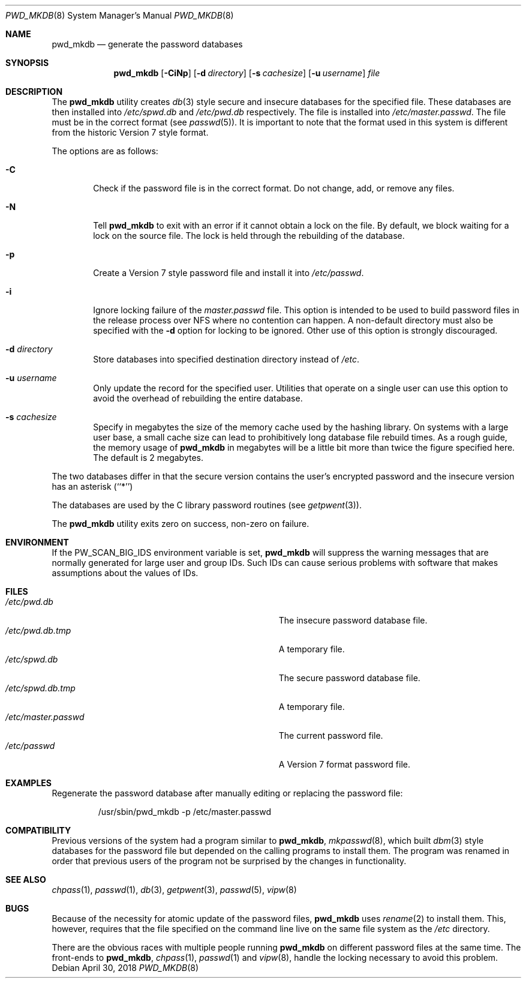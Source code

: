 .\" Copyright (c) 1991, 1993
.\"	The Regents of the University of California.  All rights reserved.
.\"
.\" Redistribution and use in source and binary forms, with or without
.\" modification, are permitted provided that the following conditions
.\" are met:
.\" 1. Redistributions of source code must retain the above copyright
.\"    notice, this list of conditions and the following disclaimer.
.\" 2. Redistributions in binary form must reproduce the above copyright
.\"    notice, this list of conditions and the following disclaimer in the
.\"    documentation and/or other materials provided with the distribution.
.\" 3. Neither the name of the University nor the names of its contributors
.\"    may be used to endorse or promote products derived from this software
.\"    without specific prior written permission.
.\"
.\" THIS SOFTWARE IS PROVIDED BY THE REGENTS AND CONTRIBUTORS ``AS IS'' AND
.\" ANY EXPRESS OR IMPLIED WARRANTIES, INCLUDING, BUT NOT LIMITED TO, THE
.\" IMPLIED WARRANTIES OF MERCHANTABILITY AND FITNESS FOR A PARTICULAR PURPOSE
.\" ARE DISCLAIMED.  IN NO EVENT SHALL THE REGENTS OR CONTRIBUTORS BE LIABLE
.\" FOR ANY DIRECT, INDIRECT, INCIDENTAL, SPECIAL, EXEMPLARY, OR CONSEQUENTIAL
.\" DAMAGES (INCLUDING, BUT NOT LIMITED TO, PROCUREMENT OF SUBSTITUTE GOODS
.\" OR SERVICES; LOSS OF USE, DATA, OR PROFITS; OR BUSINESS INTERRUPTION)
.\" HOWEVER CAUSED AND ON ANY THEORY OF LIABILITY, WHETHER IN CONTRACT, STRICT
.\" LIABILITY, OR TORT (INCLUDING NEGLIGENCE OR OTHERWISE) ARISING IN ANY WAY
.\" OUT OF THE USE OF THIS SOFTWARE, EVEN IF ADVISED OF THE POSSIBILITY OF
.\" SUCH DAMAGE.
.\"
.\"	@(#)pwd_mkdb.8	8.1 (Berkeley) 6/6/93
.\" $FreeBSD$
.\"
.Dd April 30, 2018
.Dt PWD_MKDB 8
.Os
.Sh NAME
.Nm pwd_mkdb
.Nd "generate the password databases"
.Sh SYNOPSIS
.Nm
.Op Fl CiNp
.Op Fl d Ar directory
.Op Fl s Ar cachesize
.Op Fl u Ar username
.Ar file
.Sh DESCRIPTION
The
.Nm
utility creates
.Xr db 3
style secure and insecure databases for the specified file.
These databases are then installed into
.Pa /etc/spwd.db
and
.Pa /etc/pwd.db
respectively.
The file is installed into
.Pa /etc/master.passwd .
The file must be in the correct format (see
.Xr passwd 5 ) .
It is important to note that the format used in this system is
different from the historic Version 7 style format.
.Pp
The options are as follows:
.Bl -tag -width flag
.It Fl C
Check if the password file is in the correct format.
Do not
change, add, or remove any files.
.It Fl N
Tell
.Nm
to exit with an error if it cannot obtain a lock on the file.
By default,
we block waiting for a lock on the source file.
The lock is held through
the rebuilding of the database.
.It Fl p
Create a Version 7 style password file and install it into
.Pa /etc/passwd .
.It Fl i
Ignore locking failure of the
.Pa master.passwd
file.
This option is intended to be used to build password files in
the release process over NFS where no contention can happen.
A non-default directory must also be specified with the
.Fl d
option for locking to be ignored.
Other use of this option is strongly discouraged.
.It Fl d Ar directory
Store databases into specified destination directory instead of
.Pa /etc .
.It Fl u Ar username
Only update the record for the specified user.
Utilities that
operate on a single user can use this option to avoid the
overhead of rebuilding the entire database.
.It Fl s Ar cachesize
Specify in megabytes the size of the memory cache used by the
hashing library.
On systems with a large user base, a small cache
size can lead to prohibitively long database file rebuild times.
As a rough guide, the memory usage of
.Nm
in megabytes will be a little bit more than twice the figure
specified here.
The default is 2 megabytes.
.El
.Pp
The two databases differ in that the secure version contains the user's
encrypted password and the insecure version has an asterisk (``*'')
.Pp
The databases are used by the C library password routines (see
.Xr getpwent 3 ) .
.Pp
The
.Nm
utility exits zero on success, non-zero on failure.
.Sh ENVIRONMENT
If the
.Ev PW_SCAN_BIG_IDS
environment variable is set,
.Nm
will suppress the warning messages that are
normally generated for large user and group IDs.
Such IDs can cause serious problems with software
that makes assumptions about the values of IDs.
.Sh FILES
.Bl -tag -width Pa -compact
.It Pa /etc/pwd.db
The insecure password database file.
.It Pa /etc/pwd.db.tmp
A temporary file.
.It Pa /etc/spwd.db
The secure password database file.
.It Pa /etc/spwd.db.tmp
A temporary file.
.It Pa /etc/master.passwd
The current password file.
.It Pa /etc/passwd
A Version 7 format password file.
.El
.Sh EXAMPLES
Regenerate the password database after manually editing or replacing
the password file:
.Bd -literal -offset -indent
/usr/sbin/pwd_mkdb -p /etc/master.passwd
.Ed
.Sh COMPATIBILITY
Previous versions of the system had a program similar to
.Nm ,
.Xr mkpasswd 8 ,
which built
.Xr dbm 3
style databases for the password file but depended on the calling programs
to install them.
The program was renamed in order that previous users of the program
not be surprised by the changes in functionality.
.Sh SEE ALSO
.Xr chpass 1 ,
.Xr passwd 1 ,
.Xr db 3 ,
.Xr getpwent 3 ,
.Xr passwd 5 ,
.Xr vipw 8
.Sh BUGS
Because of the necessity for atomic update of the password files,
.Nm
uses
.Xr rename 2
to install them.
This, however, requires that the file specified on the command line live
on the same file system as the
.Pa /etc
directory.
.Pp
There are the obvious races with multiple people running
.Nm
on different password files at the same time.
The front-ends to
.Nm ,
.Xr chpass 1 ,
.Xr passwd 1
and
.Xr vipw 8 ,
handle the locking necessary to avoid this problem.
